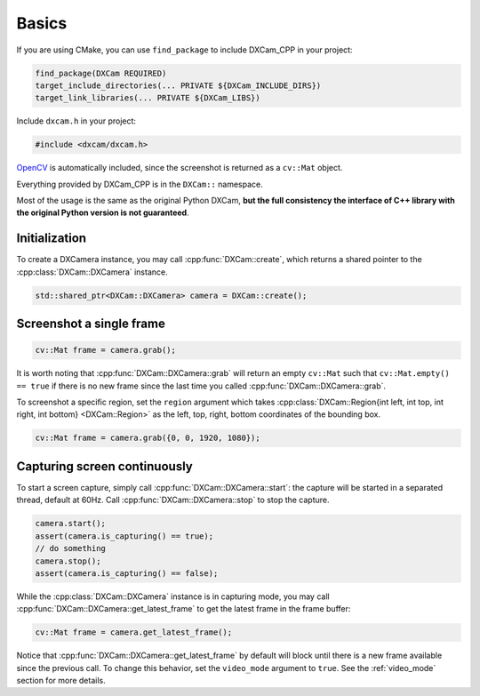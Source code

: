 Basics
######

If you are using CMake, you can use ``find_package`` to include DXCam_CPP in
your project:

.. code-block:: cmake

   find_package(DXCam REQUIRED)
   target_include_directories(... PRIVATE ${DXCam_INCLUDE_DIRS})
   target_link_libraries(... PRIVATE ${DXCam_LIBS})

Include ``dxcam.h`` in your project:

.. code-block:: cpp

   #include <dxcam/dxcam.h>

`OpenCV <https://github.com/opencv/opencv>`_ is automatically included, since
the screenshot is returned as a ``cv::Mat`` object.

Everything provided by DXCam_CPP is in the ``DXCam::`` namespace.

Most of the usage is the same as the original Python DXCam, **but the full
consistency the interface of C++ library with the original Python version is not
guaranteed**.

Initialization
==============

To create a DXCamera instance, you may call :cpp:func:`DXCam::create`, which
returns a shared pointer to the :cpp:class:`DXCam::DXCamera` instance.

.. code-block:: cpp

   std::shared_ptr<DXCam::DXCamera> camera = DXCam::create();

Screenshot a single frame
=========================

.. code-block:: cpp

   cv::Mat frame = camera.grab();

It is worth noting that :cpp:func:`DXCam::DXCamera::grab` will return an empty
``cv::Mat`` such that ``cv::Mat.empty() == true`` if there is no new frame since
the last time you called :cpp:func:`DXCam::DXCamera::grab`.

To screenshot a specific region, set the ``region`` argument which takes
:cpp:class:`DXCam::Region{int left, int top, int right, int bottom} <DXCam::Region>`
as the left, top, right, bottom coordinates of the bounding box.

.. code-block:: cpp

   cv::Mat frame = camera.grab({0, 0, 1920, 1080});

Capturing screen continuously
=============================

To start a screen capture, simply call :cpp:func:`DXCam::DXCamera::start`: the
capture will be started in a separated thread, default at 60Hz. Call
:cpp:func:`DXCam::DXCamera::stop` to stop the capture.

.. code-block:: cpp

   camera.start();
   assert(camera.is_capturing() == true);
   // do something
   camera.stop();
   assert(camera.is_capturing() == false);

While the :cpp:class:`DXCam::DXCamera` instance is in capturing mode, you may
call :cpp:func:`DXCam::DXCamera::get_latest_frame` to get the latest frame in
the frame buffer:

.. code-block:: cpp

   cv::Mat frame = camera.get_latest_frame();

Notice that :cpp:func:`DXCam::DXCamera::get_latest_frame` by default will block
until there is a new frame available since the previous call. To change this
behavior, set the ``video_mode`` argument to ``true``. See the :ref:`video_mode`
section for more details.
